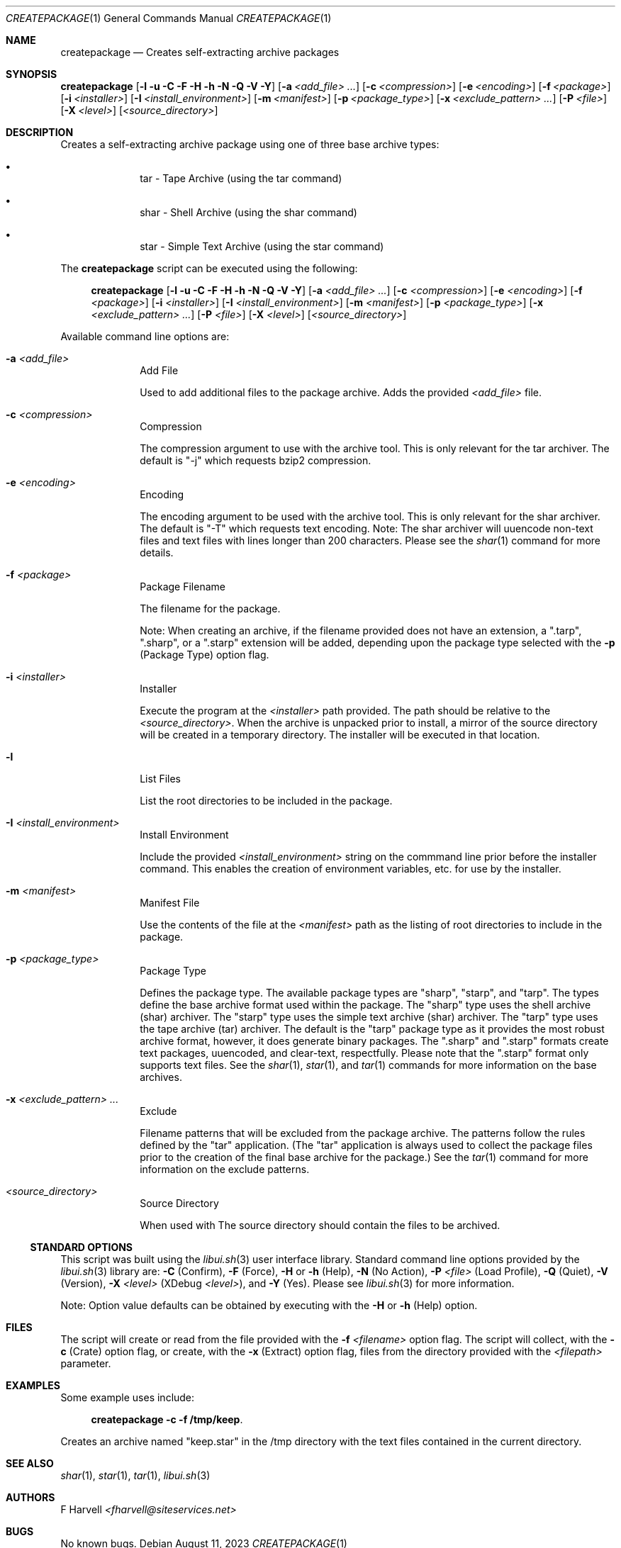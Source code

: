 .\" Manpage for createpackage {libui tool}
.\" Please contact fharvell@siteservices.net to correct errors or typos.
.\"
.\" Copyright 2018-2023 siteservices.net, Inc. and made available in the public
.\" domain.  Permission is unconditionally granted to anyone with an interest,
.\" the rights to use, modify, publish, distribute, sublicense, and/or sell this
.\" content and associated files.
.\"
.\" All content is provided "as is", without warranty of any kind, expressed or
.\" implied, including but not limited to merchantability, fitness for a
.\" particular purpose, and noninfringement.  In no event shall the authors or
.\" copyright holders be liable for any claim, damages, or other liability,
.\" whether in an action of contract, tort, or otherwise, arising from, out of,
.\" or in connection with this content or use of the associated files.
.\"
.Dd August 11, 2023
.Dt CREATEPACKAGE 1
.Os
.Sh NAME
.Nm createpackage
.Nd Creates self-extracting archive packages
.Sh SYNOPSIS
.Sy createpackage
.Op Fl l Fl u Fl C Fl F Fl H Fl h Fl N Fl Q Fl V Fl Y
.Op Fl a Ar <add_file> ...
.Op Fl c Ar <compression>
.Op Fl e Ar <encoding>
.Op Fl f Ar <package>
.Op Fl i Ar <installer>
.Op Fl I Ar <install_environment>
.Op Fl m Ar <manifest>
.Op Fl p Ar <package_type>
.Op Fl x Ar <exclude_pattern> ...
.Op Fl P Ar <file>
.Op Fl X Ar <level>
.Op Ar <source_directory>
.Sh DESCRIPTION
Creates a self-extracting archive package using one of three base archive types:
.Bl -bullet -offset 4n -width 4n
.It
tar - Tape Archive (using the tar command)
.It
shar - Shell Archive (using the shar command)
.It
star - Simple Text Archive (using the star command)
.El
.Pp
The
.Nm
script can be executed using the following:
.Bd -ragged -offset 4n
.Sy createpackage
.Op Fl l Fl u Fl C Fl F Fl H Fl h Fl N Fl Q Fl V Fl Y
.Op Fl a Ar <add_file> ...
.Op Fl c Ar <compression>
.Op Fl e Ar <encoding>
.Op Fl f Ar <package>
.Op Fl i Ar <installer>
.Op Fl I Ar <install_environment>
.Op Fl m Ar <manifest>
.Op Fl p Ar <package_type>
.Op Fl x Ar <exclude_pattern> ...
.Op Fl P Ar <file>
.Op Fl X Ar <level>
.Op Ar <source_directory>
.Ed
.Pp
Available command line options are:
.Bl -tag -offset 4n -width 4n
.It Fl a Ar <add_file>
Add File
.Pp
Used to add additional files to the package archive.
Adds the provided
.Ar <add_file>
file.
.It Fl c Ar <compression>
Compression
.Pp
The compression argument to use with the archive tool.
This is only relevant for the tar archiver.
The default is "-j" which requests bzip2 compression.
.It Fl e Ar <encoding>
Encoding
.Pp
The encoding argument to be used with the archive tool.
This is only relevant for the shar archiver.
The default is "-T" which requests text encoding.
Note: The shar archiver will uuencode non-text files and text files with lines
longer than 200 characters.
Please see the
.Xr shar 1
command for more details.
.It Fl f Ar <package>
Package Filename
.Pp
The filename for the package.
.Pp
Note: When creating an archive, if the filename provided does not have an
extension, a ".tarp", ".sharp", or a ".starp" extension will be added, depending
upon the package type selected with the
.Fl p
(Package Type) option flag.
.It Fl i Ar <installer>
Installer
.Pp
Execute the program at the
.Ar <installer>
path provided.
The path should be relative to the
.Ar <source_directory> .
When the archive is unpacked prior to install, a mirror of the source directory
will be created in a temporary directory.
The installer will be executed in that location.
.It Fl l
List Files
.Pp
List the root directories to be included in the package.
.It Fl I Ar <install_environment>
Install Environment
.Pp
Include the provided
.Ar <install_environment>
string on the commmand line prior before the installer command.
This enables the creation of environment variables, etc. for use by the
installer.
.It Fl m Ar <manifest>
Manifest File
.Pp
Use the contents of the file at the
.Ar <manifest>
path as the listing of root directories to include in the package.
.It Fl p Ar <package_type>
Package Type
.Pp
Defines the package type.
The available package types are "sharp", "starp", and "tarp".
The types define the base archive format used within the package.
The "sharp" type uses the shell archive (shar) archiver.
The "starp" type uses the simple text archive (shar) archiver.
The "tarp" type uses the tape archive (tar) archiver.
The default is the "tarp" package type as it provides the most robust archive
format, however, it does generate binary packages.
The ".sharp" and ".starp" formats create text packages, uuencoded, and
clear-text, respectfully.
Please note that the ".starp" format only supports text files.
See the
.Xr shar 1 ,
.Xr star 1 ,
and
.Xr tar 1
commands for more information on the base archives.
.It Fl x Ar <exclude_pattern> ...
Exclude
.Pp
Filename patterns that will be excluded from the package archive.
The patterns follow the rules defined by the "tar" application.
(The "tar" application is always used to collect the package files prior to the
creation of the final base archive for the package.)
See the
.Xr tar 1
command for more information on the exclude patterns.
.It Ar <source_directory>
Source Directory
.Pp
.Pp
When used with
The source directory should contain the files to be archived.
.El
.Ss STANDARD OPTIONS
This script was built using the
.Xr libui.sh 3
user interface library.
Standard command line options provided by the
.Xr libui.sh 3
library are:
.Fl C
(Confirm),
.Fl F
(Force),
.Fl H
or
.Fl h
(Help),
.Fl N
(No Action),
.Fl P Ar <file>
(Load Profile),
.Fl Q
(Quiet),
.Fl V
(Version),
.Fl X Ar <level>
(XDebug
.Ar <level> ) ,
and
.Fl Y
(Yes).
Please see
.Xr libui.sh 3
for more information.
.Pp
Note: Option value defaults can be obtained by executing with the
.Fl H
or
.Fl h
(Help) option.
.Sh FILES
The script will create or read from the file provided with the
.Fl f Ar <filename>
option flag.
The script will collect, with the
.Fl c
(Crate) option flag, or create, with the
.Fl x
(Extract) option flag, files from the directory provided with the
.Ar <filepath>
parameter.
.Sh EXAMPLES
Some example uses include:
.Bd -literal -offset 4n
.Sy createpackage -c -f /tmp/keep .
.Ed
.Pp
Creates an archive named "keep.star" in the /tmp directory with the text files
contained in the current directory.
.Sh SEE ALSO
.Xr shar 1 ,
.Xr star 1 ,
.Xr tar 1 ,
.Xr libui.sh 3
.Sh AUTHORS
.An F Harvell
.Mt <fharvell@siteservices.net>
.Sh BUGS
No known bugs.
